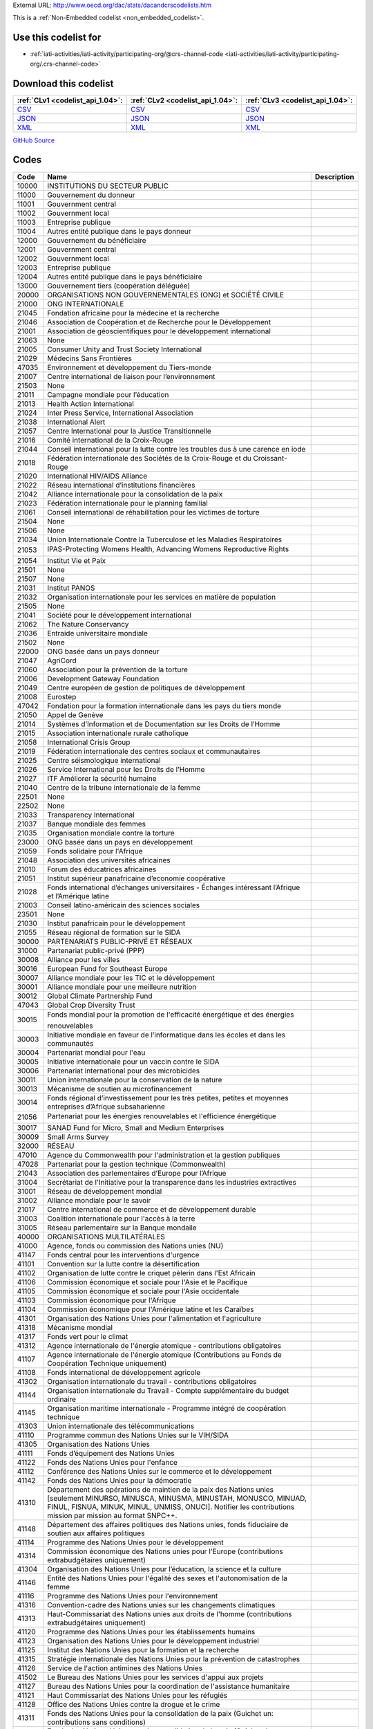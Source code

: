





External URL: http://www.oecd.org/dac/stats/dacandcrscodelists.htm



This is a :ref:`Non-Embedded codelist <non_embedded_codelist>`.



Use this codelist for
---------------------

* :ref:`iati-activities/iati-activity/participating-org/@crs-channel-code <iati-activities/iati-activity/participating-org/.crs-channel-code>`



Download this codelist
----------------------

.. list-table::
   :header-rows: 1

   * - :ref:`CLv1 <codelist_api_1.04>`:
     - :ref:`CLv2 <codelist_api_1.04>`:
     - :ref:`CLv3 <codelist_api_1.04>`:

   * - `CSV <../downloads/clv1/codelist/CRSChannelCode.csv>`__
     - `CSV <../downloads/clv2/csv/fr/CRSChannelCode.csv>`__
     - `CSV <../downloads/clv3/csv/fr/CRSChannelCode.csv>`__

   * - `JSON <../downloads/clv1/codelist/CRSChannelCode.json>`__
     - `JSON <../downloads/clv2/json/fr/CRSChannelCode.json>`__
     - `JSON <../downloads/clv3/json/fr/CRSChannelCode.json>`__

   * - `XML <../downloads/clv1/codelist/CRSChannelCode.xml>`__
     - `XML <../downloads/clv2/xml/CRSChannelCode.xml>`__
     - `XML <../downloads/clv3/xml/CRSChannelCode.xml>`__

`GitHub Source <https://github.com/IATI/IATI-Codelists-NonEmbedded/blob/master/xml/CRSChannelCode.xml>`__

Codes
-----

.. _CRSChannelCode:
.. list-table::
   :header-rows: 1


   * - Code
     - Name
     - Description

   

   * - 10000
     - INSTITUTIONS DU SECTEUR PUBLIC
     - 

   

   * - 11000
     - Gouvernement du donneur
     - 

   

   * - 11001
     - Gouvernment central
     - 

   

   * - 11002
     - Gouvernment local
     - 

   

   * - 11003
     - Entreprise publique
     - 

   

   * - 11004
     - Autres entité publique dans le pays donneur
     - 

   

   * - 12000
     - Gouvernement du bénéficiaire
     - 

   

   * - 12001
     - Gouvernment central
     - 

   

   * - 12002
     - Gouvernment local
     - 

   

   * - 12003
     - Entreprise publique
     - 

   

   * - 12004
     - Autres entité publique dans le pays bénéficiaire
     - 

   

   * - 13000
     - Gouvernement tiers (coopération déléguée)
     - 

   

   * - 20000
     - ORGANISATIONS NON GOUVERNEMENTALES (ONG) et SOCIÉTÉ CIVILE
     - 

   

   * - 21000
     - ONG INTERNATIONALE
     - 

   

   * - 21045
     - Fondation africaine pour la médecine et la recherche
     - 

   

   * - 21046
     - Association de Coopération et de Recherche pour le Développement
     - 

   

   * - 21001
     - Association de géoscientifiques pour le développement international
     - 

   

   * - 21063
     - None
     - 

   

   * - 21005
     - Consumer Unity and Trust Society International
     - 

   

   * - 21029
     - Médecins Sans Frontières
     - 

   

   * - 47035
     - Environnement et développement du Tiers-monde
     - 

   

   * - 21007
     - Centre international de liaison pour l’environnement
     - 

   

   * - 21503
     - None
     - 

   

   * - 21011
     - Campagne mondiale pour l’éducation
     - 

   

   * - 21013
     - Health Action International
     - 

   

   * - 21024
     - Inter Press Service, International Association
     - 

   

   * - 21038
     - International Alert
     - 

   

   * - 21057
     - Centre International pour la Justice Transitionnelle
     - 

   

   * - 21016
     - Comité international de la Croix-Rouge
     - 

   

   * - 21044
     - Conseil international pour la lutte contre les troubles dus à une carence en iode
     - 

   

   * - 21018
     - Fédération internationale des Sociétés de la Croix-Rouge et du Croissant-Rouge
     - 

   

   * - 21020
     - International HIV/AIDS Alliance
     - 

   

   * - 21022
     - Réseau international d’institutions financières
     - 

   

   * - 21042
     - Alliance internationale pour la consolidation de la paix
     - 

   

   * - 21023
     - Fédération internationale pour le planning familial
     - 

   

   * - 21061
     - Conseil international de réhabilitation pour les victimes de torture
     - 

   

   * - 21504
     - None
     - 

   

   * - 21506
     - None
     - 

   

   * - 21034
     - Union Internationale Contre la Tuberculose et les Maladies Respiratoires
     - 

   

   * - 21053
     - IPAS-Protecting Womens Health, Advancing Womens Reproductive Rights
     - 

   

   * - 21054
     - Institut Vie et Paix
     - 

   

   * - 21501
     - None
     - 

   

   * - 21507
     - None
     - 

   

   * - 21031
     - Institut PANOS
     - 

   

   * - 21032
     - Organisation internationale pour les services en matière de population
     - 

   

   * - 21505
     - None
     - 

   

   * - 21041
     - Société pour le développement international
     - 

   

   * - 21062
     - The Nature Conservancy
     - 

   

   * - 21036
     - Entraide universitaire mondiale
     - 

   

   * - 21502
     - None
     - 

   

   * - 22000
     - ONG basée dans un pays donneur
     - 

   

   * - 21047
     - AgriCord
     - 

   

   * - 21060
     - Association pour la prévention de la torture
     - 

   

   * - 21006
     - Development Gateway Foundation
     - 

   

   * - 21049
     - Centre européen de gestion de politiques de développement
     - 

   

   * - 21008
     - Eurostep
     - 

   

   * - 47042
     - Fondation pour la formation internationale dans les pays du tiers monde
     - 

   

   * - 21050
     - Appel de Genève
     - 

   

   * - 21014
     - Systèmes d’Information et de Documentation sur les Droits de l’Homme
     - 

   

   * - 21015
     - Association internationale rurale catholique
     - 

   

   * - 21058
     - International Crisis Group
     - 

   

   * - 21019
     - Fédération internationale des centres sociaux et communautaires
     - 

   

   * - 21025
     - Centre séismologique international
     - 

   

   * - 21026
     - Service International pour les Droits de l’Homme
     - 

   

   * - 21027
     - ITF Améliorer la sécurité humaine
     - 

   

   * - 21040
     - Centre de la tribune internationale de la femme
     - 

   

   * - 22501
     - None
     - 

   

   * - 22502
     - None
     - 

   

   * - 21033
     - Transparency International
     - 

   

   * - 21037
     - Banque mondiale des femmes
     - 

   

   * - 21035
     - Organisation mondiale contre la torture
     - 

   

   * - 23000
     - ONG basée dans un pays en développement
     - 

   

   * - 21059
     - Fonds solidaire pour l'Afrique
     - 

   

   * - 21048
     - Association des universités africaines
     - 

   

   * - 21010
     - Forum des éducatrices africaines
     - 

   

   * - 21051
     - Institut supérieur panafricaine d’economie coopérative
     - 

   

   * - 21028
     - Fonds international d’échanges universitaires - Échanges intéressant l’Afrique et l’Amérique latine
     - 

   

   * - 21003
     - Conseil latino-américain des sciences sociales
     - 

   

   * - 23501
     - None
     - 

   

   * - 21030
     - Institut panafricain pour le développement
     - 

   

   * - 21055
     - Réseau régional de formation sur le SIDA
     - 

   

   * - 30000
     - PARTENARIATS PUBLIC-PRIVÉ ET RÉSEAUX
     - 

   

   * - 31000
     - Partenariat public-privé (PPP)
     - 

   

   * - 30008
     - Alliance pour les villes
     - 

   

   * - 30016
     - European Fund for Southeast Europe
     - 

   

   * - 30007
     - Alliance mondiale pour les TIC et le développement
     - 

   

   * - 30001
     - Alliance mondiale pour une meilleure nutrition
     - 

   

   * - 30012
     - Global Climate Partnership Fund
     - 

   

   * - 47043
     - Global Crop Diversity Trust
     - 

   

   * - 30015
     - Fonds mondial pour la promotion de l'efficacité énergétique et des énergies renouvelables
     - 

   

   * - 30003
     - Initiative mondiale en faveur de l’informatique dans les écoles et dans les communautés
     - 

   

   * - 30004
     - Partenariat mondial pour l'eau
     - 

   

   * - 30005
     - Initiative internationale pour un vaccin contre le SIDA
     - 

   

   * - 30006
     - Partenariat international pour des microbicides
     - 

   

   * - 30011
     - Union internationale pour la conservation de la nature
     - 

   

   * - 30013
     - Mécanisme de soutien au microfinancement
     - 

   

   * - 30014
     - Fonds régional d’investissement pour les très petites, petites et moyennes entreprises d’Afrique subsaharienne
     - 

   

   * - 21056
     - Partenariat pour les énergies renouvelables et l'efficience énergétique
     - 

   

   * - 30017
     - SANAD Fund for Micro, Small and Medium Enterprises
     - 

   

   * - 30009
     - Small Arms Survey
     - 

   

   * - 32000
     - RÉSEAU
     - 

   

   * - 47010
     - Agence du Commonwealth pour l'administration et la gestion publiques
     - 

   

   * - 47028
     - Partenariat pour la gestion technique (Commonwealth)
     - 

   

   * - 21043
     - Association des parlementaires d’Europe pour l’Afrique
     - 

   

   * - 31004
     - Secrétariat de l'Initiative pour la transparence dans les industries extractives
     - 

   

   * - 31001
     - Réseau de développement mondial
     - 

   

   * - 31002
     - Alliance mondiale pour le savoir
     - 

   

   * - 21017
     - Centre international de commerce et de développement durable
     - 

   

   * - 31003
     - Coalition internationale pour l'accès à la terre
     - 

   

   * - 31005
     - Réseau parlementaire sur la Banque mondaile
     - 

   

   * - 40000
     - ORGANISATIONS MULTILATÉRALES
     - 

   

   * - 41000
     - Agence, fonds ou commission des Nations unies (NU)
     - 

   

   * - 41147
     - Fonds central pour les interventions d'urgence
     - 

   

   * - 41101
     - Convention sur la lutte contre la désertification
     - 

   

   * - 41102
     - Organisation de lutte contre le criquet pèlerin dans l'Est Africain
     - 

   

   * - 41106
     - Commission économique et sociale pour l'Asie et le Pacifique
     - 

   

   * - 41105
     - Commission économique et sociale pour l'Asie occidentale
     - 

   

   * - 41103
     - Commission économique pour l'Afrique
     - 

   

   * - 41104
     - Commission économique pour l'Amérique latine et les Caraïbes
     - 

   

   * - 41301
     - Organisation des Nations Unies pour l'alimentation et l'agriculture
     - 

   

   * - 41318
     - Mécanisme mondial
     - 

   

   * - 41317
     - Fonds vert pour le climat
     - 

   

   * - 41312
     - Agence internationale de l'énergie atomique - contributions obligatoires
     - 

   

   * - 41107
     - Agence internationale de l'énergie atomique (Contributions au Fonds de Coopération Technique uniquement)
     - 

   

   * - 41108
     - Fonds international de développement agricole
     - 

   

   * - 41302
     - Organisation internationale du travail - contributions obligatoires
     - 

   

   * - 41144
     - Organisation internationale du Travail - Compte supplémentaire du budget ordinaire
     - 

   

   * - 41145
     - Organisation maritime internationale - Programme intégré de coopération technique
     - 

   

   * - 41303
     - Union internationale des télécommunications
     - 

   

   * - 41110
     - Programme commun des Nations Unies sur le VIH/SIDA
     - 

   

   * - 41305
     - Organisation des Nations Unies
     - 

   

   * - 41111
     - Fonds d’équipement des Nations Unies
     - 

   

   * - 41122
     - Fonds des Nations Unies pour l'enfance
     - 

   

   * - 41112
     - Conférence des Nations Unies sur le commerce et le développement
     - 

   

   * - 41142
     - Fonds des Nations Unies pour la démocratie
     - 

   

   * - 41310
     - Département des opérations de maintien de la paix des Nations unies [seulement MINURSO, MINUSCA, MINUSMA, MINUSTAH, MONUSCO, MINUAD, FINUL, FISNUA, MINUK, MINUL, UNMISS, ONUCI]. Notifier les contributions mission par mission au format SNPC++.
     - 

   

   * - 41148
     - Département des affaires politiques des Nations unies, fonds fiduciaire de soutien aux affaires politiques
     - 

   

   * - 41114
     - Programme des Nations Unies pour le développement
     - 

   

   * - 41314
     - Commission économique des Nations unies pour l'Europe (contributions extrabudgétaires uniquement)
     - 

   

   * - 41304
     - Organisation des Nations Unies pour l’éducation, la science et la culture
     - 

   

   * - 41146
     - Entité des Nations Unies pour l'égalité des sexes et l'autonomisation de la femme
     - 

   

   * - 41116
     - Programme des Nations Unies pour l'environnement
     - 

   

   * - 41316
     - Convention-cadre des Nations unies sur les changements climatiques
     - 

   

   * - 41313
     - Haut-Commissariat des Nations unies aux droits de l'homme (contributions extrabudgétaires uniquement)
     - 

   

   * - 41120
     - Programme des Nations Unies pour les établissements humains
     - 

   

   * - 41123
     - Organisation des Nations Unies pour le développement industriel
     - 

   

   * - 41125
     - Institut des Nations Unies pour la formation et la recherche
     - 

   

   * - 41315
     - Stratégie internationale des Nations Unies pour la prévention de catastrophes
     - 

   

   * - 41126
     - Service de l'action antimines des Nations Unies
     - 

   

   * - 41502
     - Le Bureau des Nations Unies pour les services d'appui aux projets
     - 

   

   * - 41127
     - Bureau des Nations Unies pour la coordination de l'assistance humanitaire
     - 

   

   * - 41121
     - Haut Commissariat des Nations Unies pour les réfugiés
     - 

   

   * - 41128
     - Office des Nations Unies contre la drogue et le crime
     - 

   

   * - 41311
     - Fonds des Nations Unies pour la consolidation de la paix (Guichet un: contributions sans conditions)
     - 

   

   * - 41141
     - Fonds des Nations Unies pour la consolidation de la paix (Guichet deux: contributions réservées)
     - 

   

   * - 41119
     - Fonds des Nations Unies pour la population
     - 

   

   * - 41501
     - None
     - 

   

   * - 41130
     - Office de secours et de travaux des Nations Unies pour les réfugiés de Palestine dans le Proche-Orient
     - 

   

   * - 41129
     - Institut de recherche des Nations Unies pour le développement social
     - 

   

   * - 41133
     - Initiative spéciale des Nations Unies pour l'Afrique
     - 

   

   * - 41131
     - Ecole des cadres du système des Nations Unies
     - 

   

   * - 41132
     - Comité permanent de la nutrition du système des Nations Unies
     - 

   

   * - 41134
     - Université des Nations Unies (y compris le Fonds de dotation)
     - 

   

   * - 41137
     - Fonds de contributions volontaires des Nations Unies pour la coopération technique dans le domaine des droits de l'homme
     - 

   

   * - 41138
     - Fonds de contributions volontaires des Nations Unies pour les victimes de la torture
     - 

   

   * - 41136
     - Fonds de contributions voluntaires des Nations Unies pour les handicapés
     - 

   

   * - 41135
     - Programme des volontaires des Nations Unies
     - 

   

   * - 41306
     - Union postale universelle
     - 

   

   * - 41503
     - None
     - 

   

   * - 41140
     - Programme alimentaire mondial
     - 

   

   * - 41307
     - Organisation mondiale de la santé - contributions obligatoires
     - 

   

   * - 41143
     - Organisation mondiale de la santé - compte de contributions volontaires sans objet désigné
     - 

   

   * - 41308
     - Organisation mondiale de la propriété intellectuelle
     - 

   

   * - 41309
     - Organisation météorologique mondiale
     - 

   

   * - 41319
     - None
     - 

   

   * - 42000
     - Institution de l’Union européenne (UE)
     - 

   

   * - 42001
     - Commission européenne - partie du budget affectée au développement
     - 

   

   * - 42003
     - Commission européenne - Fonds européen de développement
     - 

   

   * - 42004
     - Banque européenne d'investissement
     - 

   

   * - 43000
     - Fonds monétaire international (FMI)
     - 

   

   * - 43005
     - Fonds monétaire international - Fonds fiduciaire pour l'allégement de la dette après une catastrophe
     - 

   

   * - 43002
     - Fonds monétaire international – Réduction de la pauvreté et croissance – Initiative d’allègement de la dette en faveur des pays pauvres très endettés [y compris Initiative PPTE, Facilité élargie de crédit (FEC) et sous-comptes (FEC-PPTE)]
     - 

   

   * - 43004
     - Fonds monétaire international – Facilité pour la réduction de la pauvreté et pour la croissance – Initiative d’allègement de la dette multilatérale
     - 

   

   * - 43001
     - Fonds monétaire international – Facilité pour la réduction de la pauvreté et pour la croissance
     - 

   

   * - 43003
     - Fonds monétaire international – Aide d’urgence après un conflit (EPCA) et aide d’urgence à la suite de catastrophes naturelles (ENDA) pour les membres pouvant bénéficier de la FRPC
     - 

   

   * - 43006
     - Fonds fiduciaire d’assistance et de riposte aux catastrophes
     - 

   

   * - 44000
     - Groupe de la Banque mondiale (BM)
     - 

   

   * - 44006
     - Garanties de marché
     - 

   

   * - 44001
     - Banque internationale pour la reconstruction et le développement
     - 

   

   * - 44002
     - Association internationale de développement
     - 

   

   * - 44003
     - Association internationale de développement - Fonds fiduciaire de l'IDA en faveur des pays pauvres très endettés
     - 

   

   * - 44007
     - Association internationale de développement - Initiative d’allégement de la dette multilatérale
     - 

   

   * - 44004
     - Société financière internationale
     - 

   

   * - 44005
     - Agence multilatérale de garantie des investissements
     - 

   

   * - 45000
     - Organisation mondiale du commerce (OMC)
     - 

   

   * - 45002
     - Centre consultatif sur la législation de l'Organisation mondiale du commerce
     - 

   

   * - 45003
     - Organisation mondiale du commerce - Fonds global d'affectation spéciale pour le Programme de Doha pour le développement
     - 

   

   * - 45001
     - Centre du commerce international de l'Organisation mondiale du commerce
     - 

   

   * - 46000
     - Banque régionale de développement (BRD)
     - 

   

   * - 46002
     - Banque africaine de développement
     - 

   

   * - 46003
     - Fonds africain de développement
     - 

   

   * - 46022
     - Banque Africaine d'Import-Export
     - 

   

   * - 46008
     - Société andine de développement
     - 

   

   * - 46004
     - Banque asiatique de développement
     - 

   

   * - 46005
     - Fonds asiatique de développement
     - 

   

   * - 46026
     - None
     - 

   

   * - 46006
     - Black Sea Trade and Development Bank
     - 

   

   * - 46009
     - Banque de développement des Caraïbes
     - 

   

   * - 46020
     - Banque de développement des États de l'Afrique Centrale
     - 

   

   * - 46007
     - Banque centroaméricaine d'intégration économique
     - 

   

   * - 46024
     - Banque de Développement du Conseil de l'Europe
     - 

   

   * - 46023
     - Banque de l’Afrique de l’Est et de l’Afrique Australe pour le Commerce et le Développement
     - 

   

   * - 46015
     - Banque européenne pour la reconstruction et le développement
     - 

   

   * - 46018
     - Banque européenne de reconstruction et de développement - Initiative en faveur des pays en transition précoce
     - 

   

   * - 46017
     - Banque européenne pour la reconstruction et le développement - coopération technique et fonds spéciaux (tous pays)
     - 

   

   * - 46016
     - Banque européenne pour la reconstruction et le développement - coopération technique et fonds spéciaux (pays éligibles à l'APD)
     - 

   

   * - 46019
     - Banque européenne de reconstruction et de développement - Fonds spécial pour les Balkans occidentaux
     - 

   

   * - 46013
     - Banque interaméricaine de développement, Fonds opérations spécial
     - 

   

   * - 46012
     - Banque interaméricaine de développement, Société interaméricaine d'investissements, Fonds multilatéral d'investissements
     - 

   

   * - 46025
     - Banque Islamique de Développement
     - 

   

   * - 46021
     - Banque ouest-africaine de développement
     - 

   

   * - 47000
     - Autre institution multilatérale
     - 

   

   * - 47111
     - Fonds pour l’adaptation
     - 

   

   * - 47009
     - Conseil africain et malgache pour l'enseignement supérieur
     - 

   

   * - 47001
     - Fondation pour le renforcement des capacités en Afrique
     - 

   

   * - 47137
     - Mutuelle panafricaine de gestion des risques
     - 

   

   * - 47141
     - Forum sur l’Administration Fiscale Africaine
     - 

   

   * - 47005
     - Union Africaine (à l'exclusion de la Facilité de soutien à la paix)
     - 

   

   * - 21002
     - Agence de coopération et d'information pour le commerce international
     - 

   

   * - 47002
     - Organisation asiatique de productivité
     - 

   

   * - 47109
     - Fonds de soutien de la coopération économique Asie-Pacifique (hors lutte contre le terrorisme)
     - 

   

   * - 47068
     - Commission Asie-Pacifique des pêches
     - 

   

   * - 47003
     - Association des nations de l'Asie du Sud-Est - coopération économique
     - 

   

   * - 47011
     - Secrétariat de la Communauté des Caraïbes
     - 

   

   * - 47012
     - Centre épidémiologique des Caraïbes
     - 

   

   * - 47145
     - None
     - 

   

   * - 47112
     - Initiative de l’Europe centrale -  Fonds Spécial pour la protection climatique et environnementale
     - 

   

   * - 47015
     - CGIAR Fund
     - 

   

   * - 47134
     - Fonds pour les technologies propres
     - 

   

   * - 47027
     - Plan de Colombo
     - 

   

   * - 47105
     - Fonds commun pour les produits de base
     - 

   

   * - 47013
     - Fondation du Commonwealth
     - 

   

   * - 47025
     - Commonwealth of Learning
     - 

   

   * - 47132
     - Secrétariat du Commonwealth (seulement les contributions éligibles à l'APD)
     - 

   

   * - 47026
     - Communauté des pays de langue portugaise
     - 

   

   * - 47022
     - Convention sur le commerce international des espèces de faune et de flore sauvages menacées d'extinction
     - 

   

   * - 47138
     - Conseil de l’Europe
     - 

   

   * - 47037
     - Organisation régionale de l'Orient pour l'administration publique
     - 

   

   * - 47113
     - Communauté économique et monétaire de l’Afrique Centrale
     - 

   

   * - 47034
     - Communauté économique des Etats de l’Afrique de l’Ouest
     - 

   

   * - 47036
     - Organisation Européenne et Méditerranéenne pour la Protection des Plantes
     - 

   

   * - 47504
     - None
     - 

   

   * - 47040
     - Agence des pêches
     - 

   

   * - 47106
     - Centre de contrôle démocratique des forces armées - Genève
     - 

   

   * - 47123
     - Centre International de Déminage Humanitaire Genève
     - 

   

   * - 47503
     - None
     - 

   

   * - 47122
     - Alliance mondiale pour la vaccination et l’immunisation
     - 

   

   * - 47129
     - FEM Fonds pour les pays les moins avancés
     - 

   

   * - 47130
     - FEM Fonds spécial pour les changements climatiques
     - 

   

   * - 47044
     - Fonds pour l'environnement mondial - fonds fiduciaire
     - 

   

   * - 47502
     - None
     - 

   

   * - 47045
     - Fonds mondial de lutte contre le SIDA, la tuberculose et la paludisme
     - 

   

   * - 47136
     - Institut mondial de la croissance verte
     - 

   

   * - 47501
     - Partenariat Mondial pour l'Education
     - 

   

   * - 47116
     - Cadre intégré pour l'assistance technique liée au commerce en faveur des pays les moins avancés
     - 

   

   * - 47061
     - Institut interaméricain de coopération pour l’agriculture
     - 

   

   * - 47065
     - Commission océanographique intergouvernementale
     - 

   

   * - 47067
     - Groupe d’experts intergouvernemental sur l’évolution du climat
     - 

   

   * - 47019
     - Centre international de hautes études agronomique méditerranéennes
     - 

   

   * - 47050
     - Comité consultatif international du coton
     - 

   

   * - 47059
     - Organisation internationale de droit du développement
     - 

   

   * - 30010
     - Facilité internationale d'achat de médicaments
     - 

   

   * - 47107
     - Facilité internationale de financement pour la vaccination
     - 

   

   * - 47058
     - International Institute for Democracy and Electoral Assistance
     - 

   

   * - 47064
     - Réseau International sur le bambou et le rotin
     - 

   

   * - 47066
     - Organisation internationale des migrations
     - 

   

   * - 47046
     - Organisation internationale de la Francophonie
     - 

   

   * - 47073
     - Organisation Internationale des Bois Tropicaux
     - 

   

   * - 47074
     - Institut international de vaccins
     - 

   

   * - 47076
     - Centre d’études sur la justice dans les Amériques
     - 

   

   * - 47127
     - Organisation latino-américaine de l'énergie
     - 

   

   * - 47077
     - Commission du Mékong
     - 

   

   * - 47078
     - Fonds multilatéral pour l’application du Protocole de Montréal
     - 

   

   * - 47117
     - Nouveau Partenariat pour le développement de l’Afrique
     - 

   

   * - 47128
     - Nordic Development Fund
     - 

   

   * - 47081
     - OCDE Centre de développement
     - 

   

   * - 47142
     - Le Fonds OPEP pour le développement international
     - 

   

   * - 47080
     - Organisation de Coopération et de développement économiques (contributions aux fonds spéciaux pour les activités de coopération technique uniquement)
     - 

   

   * - 47079
     - Organisation des États américains
     - 

   

   * - 47082
     - Organisation des États des Caraïbes orientales
     - 

   

   * - 47140
     - Organización de Estados Iberoamericanos
     - 

   

   * - 47110
     - Organisation de coopération économique de la mer Noire
     - 

   

   * - 47131
     - Organisation pour la sécurité et la oopération en Europe
     - 

   

   * - 47087
     - Secrétariat du Forum des Iles du Pacifique
     - 

   

   * - 47097
     - Programme régional océanien de l’environnement
     - 

   

   * - 47083
     - Organisation panaméricaine de la santé
     - 

   

   * - 47084
     - Institut panaméricain de géographie et d’histoire
     - 

   

   * - 47086
     - Private Infrastructure Development Group
     - 

   

   * - 47118
     - Conseil Régional de Formation des Institutions Supérieures de Contrôle des Finances Publiques d’Afrique Francophone Subsaharienne
     - 

   

   * - 47119
     - Observatoire du Sahara et du Sahel
     - 

   

   * - 47029
     - Club du Sahel et de l’Afrique de l’Ouest
     - 

   

   * - 47096
     - Secrétariat Général de la Communauté du Pacifique
     - 

   

   * - 47120
     - Association de l'Asie du Sud pour la coopération régionale
     - 

   

   * - 47092
     - Centre de développement des pêches de l’Asie du Sud-Est
     - 

   

   * - 47093
     - Organisation des Ministres de l’éducation de l’Asie du Sud-Est
     - 

   

   * - 47095
     - Conseil d’évaluation du Pacifique Sud pour l'éducation
     - 

   

   * - 47089
     - Communauté pour le développement de l’Afrique australe
     - 

   

   * - 47135
     - Fonds stratégique pour le climat
     - 

   

   * - 47121
     - Cités et gouvernements locaux unis d’Afrique
     - 

   

   * - 47098
     - Organisation des peuples et des nations non représentés
     - 

   

   * - 47100
     - Union monétaire ouest-africaine
     - 

   

   * - 47139
     - Organisation Mondiale des Douanes Fonds de coopération douanière
     - 

   

   * - 47143
     - Fonds mondial pour l’engagement de la communauté et la résilience
     - 

   

   * - 47144
     - Agence internationale pour les energies renouvelables
     - 

   

   * - 50000
     - Autre
     - 

   

   * - 51000
     - Université, institut d’éducation et autre institution d’enseignement, institut de recherche ou groupe de réflexion
     - 

   

   * - 47101
     - Centre du riz pour l’Afrique
     - 

   

   * - 47069
     - Bioversity International
     - 

   

   * - 47018
     - Centre de recherche forestière internationale
     - 

   

   * - 21004
     - Conseil pour le développement de la recherche en sciences sociales en Afrique
     - 

   

   * - 47041
     - Centre des techniques de l'alimentation et des engrais
     - 

   

   * - 21009
     - Forum pour la recherche agricole en Afrique
     - 

   

   * - 47047
     - Institut international africain
     - 

   

   * - 47051
     - Centre international de recherche agricole dans les zones arides
     - 

   

   * - 47055
     - Centre International pour la Recherche Agricole orientée vers le développement
     - 

   

   * - 47053
     - International Centre for Diarrhoeal Disease Research, Bangladesh
     - 

   

   * - 47017
     - Centre international d'agriculture tropicale
     - 

   

   * - 47054
     - Centre international sur la physiologie et l’écologie des insectes
     - 

   

   * - 47057
     - Institut international de recherche sur les cultures des zones tropicales semi-arides
     - 

   

   * - 51001
     - Institut International de Recherche sur les Politiques Alimentaires
     - 

   

   * - 21021
     - Institut international pour l’environnement et le développement
     - 

   

   * - 21039
     - Institut international de développement durable
     - 

   

   * - 47062
     - Institut international d’agriculture tropicale
     - 

   

   * - 47063
     - International Livestock Research Institute
     - 

   

   * - 47020
     - Centre international d’amélioration du maïs et du blé
     - 

   

   * - 47021
     - Centre international de la pomme de terre
     - 

   

   * - 47070
     - Institut international de recherche sur le riz
     - 

   

   * - 47071
     - Association internationale d’essais de semences
     - 

   

   * - 47075
     - Institut international de gestion des ressources en eau
     - 

   

   * - 47099
     - Université du Pacifique Sud
     - 

   

   * - 47056
     - Centre mondial de l’agroforesterie
     - 

   

   * - 47103
     - Université maritime mondiale
     - 

   

   * - 47008
     - Centre international de cultures maraîchères
     - 

   

   * - 47104
     - Centre international pour l’aménagement des ressources bioaquatiques
     - 

   

   * - 52000
     - Autre
     - 

   

   * - 60000
     - Institutions du Secteur Privé
     - 

   

   * - 61000
     - Secteur privé du pays donneur
     - 

   

   * - 61001
     - Banque privée dans le pays donneur
     - 

   

   * - 61002
     - Exportateur privé dans le pays donneur
     - 

   

   * - 61003
     - Investisseur privé dans le pays donneur
     - 

   

   * - 61004
     - Autre entité non-bancaire dans le pays donneur
     - 

   

   * - 62000
     - Secteur privé du pays bénéficiaire
     - 

   

   * - 62001
     - Banque privée dans le pays bénéficiaire
     - 

   

   * - 62002
     - Co-entreprise dans le pays bénéficiaire
     - 

   

   * - 62003
     - Autre entité non-bancaire dans le pays bénéficiaire
     - 

   

   * - 63000
     - Secteur privé d'un pays tiers
     - 

   

   * - 63001
     - Banque privée d'un pays tiers
     - 

   

   * - 63002
     - Secteur privé non-bancaire dans un pays tiers
     - 

   

   * - 90000
     - Autre
     - 

   

